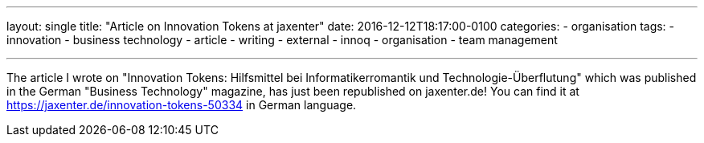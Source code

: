 ---
layout: single
title: "Article on Innovation Tokens at jaxenter"
date: 2016-12-12T18:17:00-0100
categories: 
  - organisation
tags: 
  - innovation 
  - business technology 
  - article 
  - writing
  - external
  - innoq
  - organisation
  - team management

---

The article I wrote on "Innovation Tokens: Hilfsmittel bei Informatikerromantik und Technologie-Überflutung" which was published in the German "Business Technology" magazine, has just been republished on jaxenter.de! You can find it at https://jaxenter.de/innovation-tokens-50334 in German language.
